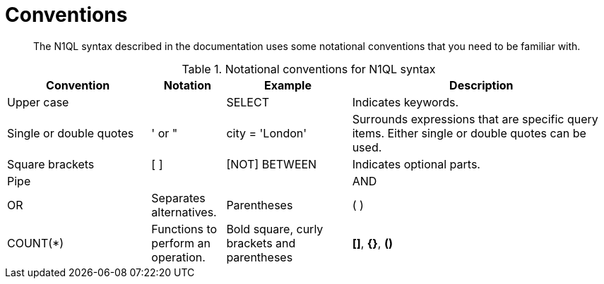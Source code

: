 [#topic_1_5]
= Conventions

[abstract]
The N1QL syntax described in the documentation uses some notational conventions that you need to be familiar with.

.Notational conventions for N1QL syntax
[cols="2102,1081,1831,3816"]
|===
| Convention | Notation | Example | Description

| Upper case
|  
| SELECT
| Indicates keywords.

| Single or double quotes
| ' or "
| city = 'London'
| Surrounds expressions that are specific query items.
Either single or double quotes can be used.

| Square brackets
| [ ]
| [NOT] BETWEEN
| Indicates optional parts.

| Pipe
| |
| AND | OR
| Separates alternatives.

| Parentheses
| ( )
| COUNT(*)
| Functions to perform an operation.

| Bold square, curly brackets and parentheses
| *[]*, *{}*, *()*
| `[element]`
| Indicate that the brackets or parentheses are required in the syntax when a N1QL statement is constructed.
|===

